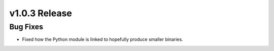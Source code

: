 .. 
    ---------------------------------------------------------------------------------------------
     Copyright (c) The Einsums Developers. All rights reserved.
     Licensed under the MIT License. See LICENSE.txt in the project root for license information.
    ----------------------------------------------------------------------------------------------

.. Rename this file to be vX.Y.Z.rst, with X, Y, and Z replaced with the version number.

==============
v1.0.3 Release
==============

Bug Fixes
---------

* Fixed how the Python module is linked to hopefully produce smaller binaries.